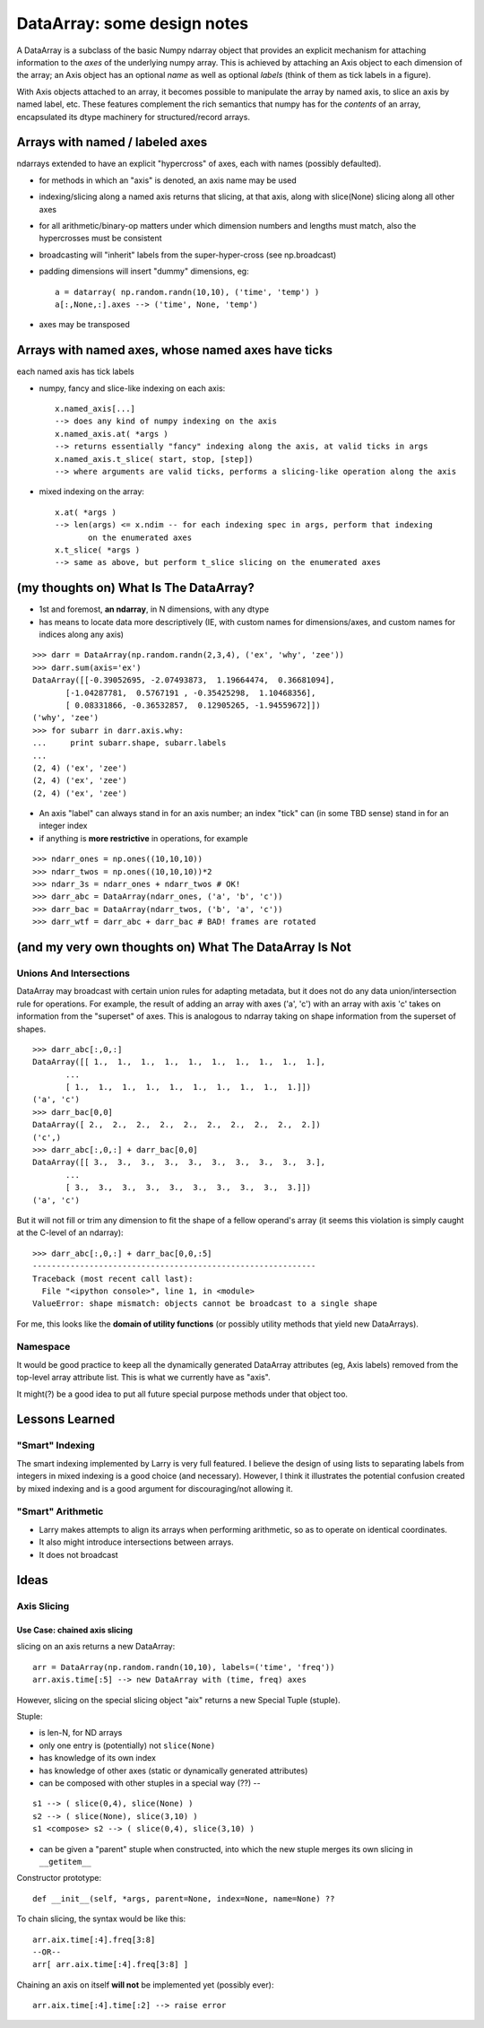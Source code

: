 ==============================
 DataArray: some design notes
==============================

A DataArray is a subclass of the basic Numpy ndarray object that provides an
explicit mechanism for attaching information to the *axes* of the underlying
numpy array.  This is achieved by attaching an Axis object to each dimension of
the array; an Axis object has an optional *name* as well as optional *labels*
(think of them as tick labels in a figure).

With Axis objects attached to an array, it becomes possible to manipulate the
array by named axis, to slice an axis by named label, etc.  These features
complement the rich semantics that numpy has for the *contents* of an array,
encapsulated its dtype machinery for structured/record arrays.

Arrays with named / labeled axes
================================

ndarrays extended to have an explicit "hypercross" of axes, each with
names (possibly defaulted). 

* for methods in which an "axis" is denoted, an axis name may be used

* indexing/slicing along a named axis returns that slicing, at that axis,
  along with slice(None) slicing along all other axes    

* for all arithmetic/binary-op matters under which dimension numbers and
  lengths must match, also the hypercrosses must be consistent

* broadcasting will "inherit" labels from the super-hyper-cross
  (see np.broadcast)

* padding dimensions will insert "dummy" dimensions, eg::

   a = datarray( np.random.randn(10,10), ('time', 'temp') )
   a[:,None,:].axes --> ('time', None, 'temp') 

* axes may be transposed

Arrays with named axes, whose named axes have ticks
===================================================

each named axis has tick labels

* numpy, fancy and slice-like indexing on each axis::

   x.named_axis[...]
   --> does any kind of numpy indexing on the axis
   x.named_axis.at( *args )
   --> returns essentially "fancy" indexing along the axis, at valid ticks in args
   x.named_axis.t_slice( start, stop, [step])
   --> where arguments are valid ticks, performs a slicing-like operation along the axis

* mixed indexing on the array::

   x.at( *args )
   --> len(args) <= x.ndim -- for each indexing spec in args, perform that indexing
          on the enumerated axes
   x.t_slice( *args )
   --> same as above, but perform t_slice slicing on the enumerated axes

(my thoughts on) What Is The DataArray?
=======================================

* 1st and foremost, **an ndarray**, in N dimensions, with any dtype
* has means to locate data more descriptively (IE, with custom names
  for dimensions/axes, and custom names for indices along any axis)

::

  >>> darr = DataArray(np.random.randn(2,3,4), ('ex', 'why', 'zee'))
  >>> darr.sum(axis='ex')
  DataArray([[-0.39052695, -2.07493873,  1.19664474,  0.36681094],
	 [-1.04287781,  0.5767191 , -0.35425298,  1.10468356],
	 [ 0.08331866, -0.36532857,  0.12905265, -1.94559672]])
  ('why', 'zee')
  >>> for subarr in darr.axis.why:
  ...     print subarr.shape, subarr.labels
  ... 
  (2, 4) ('ex', 'zee')
  (2, 4) ('ex', 'zee')
  (2, 4) ('ex', 'zee')

* An axis "label" can always stand in for an axis number; an index
  "tick" can (in some TBD sense) stand in for an integer index
* if anything is **more restrictive** in operations, for example

::

  >>> ndarr_ones = np.ones((10,10,10))
  >>> ndarr_twos = np.ones((10,10,10))*2
  >>> ndarr_3s = ndarr_ones + ndarr_twos # OK!
  >>> darr_abc = DataArray(ndarr_ones, ('a', 'b', 'c'))
  >>> darr_bac = DataArray(ndarr_twos, ('b', 'a', 'c'))
  >>> darr_wtf = darr_abc + darr_bac # BAD! frames are rotated

(and my very own thoughts on) What The DataArray Is Not
=======================================================

Unions And Intersections
------------------------

DataArray may broadcast with certain union rules for adapting
metadata, but it does not do any data union/intersection rule for
operations. For example, the result of adding an array with axes ('a', 'c') with an
array with axis 'c' takes on information from the "superset" of
axes. This is analogous to ndarray taking on shape information from
the superset of shapes.

::

  >>> darr_abc[:,0,:]
  DataArray([[ 1.,  1.,  1.,  1.,  1.,  1.,  1.,  1.,  1.,  1.],
	 ...
	 [ 1.,  1.,  1.,  1.,  1.,  1.,  1.,  1.,  1.,  1.]])
  ('a', 'c')
  >>> darr_bac[0,0]
  DataArray([ 2.,  2.,  2.,  2.,  2.,  2.,  2.,  2.,  2.,  2.])
  ('c',)
  >>> darr_abc[:,0,:] + darr_bac[0,0]
  DataArray([[ 3.,  3.,  3.,  3.,  3.,  3.,  3.,  3.,  3.,  3.],
	 ...
	 [ 3.,  3.,  3.,  3.,  3.,  3.,  3.,  3.,  3.,  3.]])
  ('a', 'c')

But it will not fill or trim any dimension to fit the shape of a
fellow operand's array (it seems this violation is simply caught at the C-level of an ndarray)::

  >>> darr_abc[:,0,:] + darr_bac[0,0,:5]
  ------------------------------------------------------------
  Traceback (most recent call last):
    File "<ipython console>", line 1, in <module>
  ValueError: shape mismatch: objects cannot be broadcast to a single shape

For me, this looks like the **domain of utility functions** (or
possibly utility methods that yield new DataArrays).

Namespace
---------

It would be good practice to keep all the dynamically generated
DataArray attributes (eg, Axis labels) removed from the top-level
array attribute list. This is what we currently have as "axis". 

It might(?) be a good idea to put all future special purpose methods
under that object too.

   
Lessons Learned
===============

"Smart" Indexing
----------------

The smart indexing implemented by Larry is very full featured. I believe the
design of using lists to separating labels from integers in mixed indexing is a
good choice (and necessary). However, I think it illustrates the potential
confusion created by mixed indexing and is a good argument for discouraging/not
allowing it.

"Smart" Arithmetic
------------------

* Larry makes attempts to align its arrays when performing arithmetic, so as to
  operate on identical coordinates.
* It also might introduce intersections between arrays. 
* It does not broadcast

Ideas
=====

Axis Slicing
------------

Use Case: chained axis slicing
~~~~~~~~~~~~~~~~~~~~~~~~~~~~~~

slicing on an axis returns a new DataArray::

  arr = DataArray(np.random.randn(10,10), labels=('time', 'freq'))
  arr.axis.time[:5] --> new DataArray with (time, freq) axes

However, slicing on the special slicing object "aix" returns a new Special
Tuple (stuple). 

Stuple:

* is len-N, for ND arrays
* only one entry is (potentially) not ``slice(None)``
* has knowledge of its own index
* has knowledge of other axes (static or dynamically generated attributes)
* can be composed with other stuples in a special way (??) --

::

  s1 --> ( slice(0,4), slice(None) )
  s2 --> ( slice(None), slice(3,10) )
  s1 <compose> s2 --> ( slice(0,4), slice(3,10) )

* can be given a "parent" stuple when constructed, into which the new stuple
  merges its own slicing in ``__getitem__``

Constructor prototype::

  def __init__(self, *args, parent=None, index=None, name=None) ??

To chain slicing, the syntax would be like this::

  arr.aix.time[:4].freq[3:8]
  --OR--
  arr[ arr.aix.time[:4].freq[3:8] ]

Chaining an axis on itself **will not** be implemented yet (possibly ever)::

  arr.aix.time[:4].time[:2] --> raise error
